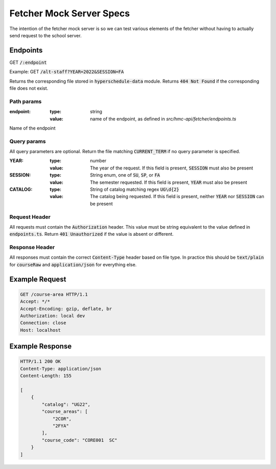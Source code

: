 =========================
Fetcher Mock Server Specs
=========================

The intention of the fetcher mock server is so we can test various elements of the fetcher
without having to actually send request to the school server.

---------
Endpoints
---------

GET :code:`/:endpoint`

Example:
GET :code:`/alt-staff?YEAR=2022&SESSION=FA`

Returns the corresponding file stored in :code:`hyperschedule-data` module. Returns :code:`404 Not Found` if the
corresponding file does not exist.

Path params
-----------

:endpoint:
    :type: string
    :value: name of the endpoint, as defined in `src/hmc-api/fetcher/endpoints.ts`

Name of the endpoint

Query params
------------

All query parameters are optional. Return the file matching :code:`CURRENT_TERM` if no query parameter is specified.

:YEAR:
  :type: number
  :value: The year of the request. If this field is present, :code:`SESSION` must also be present
:SESSION:
  :type: String enum, one of :code:`SU`, :code:`SP`, or :code:`FA`
  :value: The semester requested. If this field is present, :code:`YEAR` must also be present
:CATALOG:
  :type: String of catalog matching regex :code:`UG\d{2}`
  :value: The catalog being requested. If this field is present, neither :code:`YEAR` nor :code:`SESSION` can be present


Request Header
--------------

All requests must contain the :code:`Authorization` header. This value must be string equivalent to the value defined in
:code:`endpoints.ts`. Return :code:`401 Unauthorized` if the value is absent or different.

Response Header
---------------

All responses must contain the correct :code:`Content-Type` header based on file type. In practice this should be
:code:`text/plain` for :code:`courseRaw` and :code:`application/json` for everything else.

---------------
Example Request
---------------

.. code:: http

    GET /course-area HTTP/1.1
    Accept: */*
    Accept-Encoding: gzip, deflate, br
    Authorization: local dev
    Connection: close
    Host: localhost

----------------
Example Response
----------------

.. code:: http

    HTTP/1.1 200 OK
    Content-Type: application/json
    Content-Length: 155

    [
        {
            "catalog": "UG22",
            "course_areas": [
                "2COR",
                "2FYA"
            ],
            "course_code": "CORE001  SC"
        }
    ]


